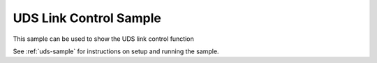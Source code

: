 .. _uds-link-control-sample:
   
UDS Link Control Sample
#######################

This sample can be used to show the UDS link control function

See :ref:`uds-sample` for instructions on setup and running the sample.